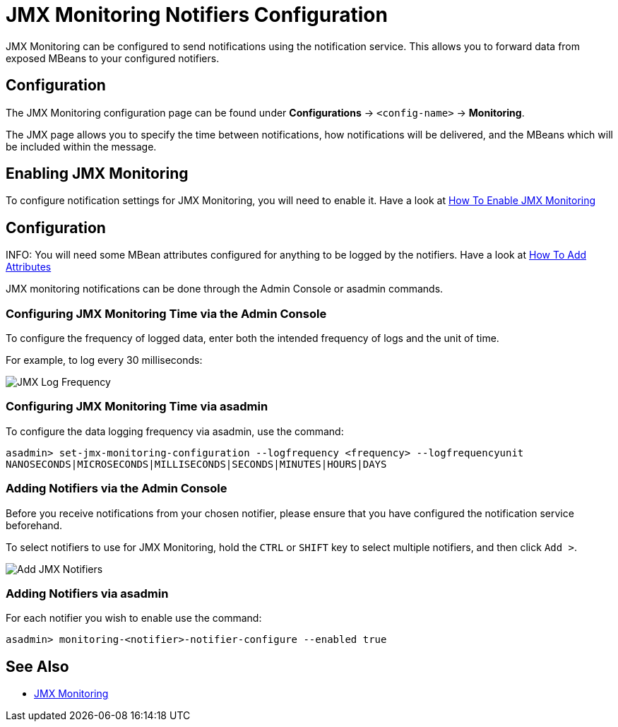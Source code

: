 [[jmx-notification-configuration]]
= JMX Monitoring Notifiers Configuration

JMX Monitoring can be configured to send notifications using the notification service.
This allows you to forward data from exposed MBeans to your configured
notifiers.

[[configuration]]
== Configuration

The JMX Monitoring configuration page can be found under *Configurations* ->
`<config-name>` -> *Monitoring*.

The JMX page allows you to specify the time between notifications, how
notifications will be delivered, and the MBeans which will be included within
the message.

[[enabling-via-admin-console]]
== Enabling JMX Monitoring

To configure notification settings for JMX Monitoring, you will need to enable it. Have a look at xref:Technical Documentation/Payara Server Documentation/Logging and Monitoring/Monitoring Service/JMX Monitoring.adoc#enable-jmx[How To Enable JMX Monitoring]

[[jmx-notif-config]]
== Configuration

INFO: You will need some MBean attributes configured for anything to be logged by the notifiers. Have a look at xref:Technical Documentation/Payara Server Documentation/Logging and Monitoring/Monitoring Service/JMX Monitoring.adoc#adding-the-monitoring-attribute[How To Add Attributes]

JMX monitoring notifications can be done through the Admin Console or asadmin commands.

[[configuring-time-via-admin-console]]
=== Configuring JMX Monitoring Time via the Admin Console

To configure the frequency of logged data, enter both the intended frequency
of logs and the unit of time.

For example, to log every 30 milliseconds:

image:jmx-monitoring-service/jmx-log-frequency.png[JMX Log Frequency]

[[configuring-time-via-asadmin]]
=== Configuring JMX Monitoring Time via asadmin

To configure the data logging frequency via asadmin, use the command:

[source, shell]
----
asadmin> set-jmx-monitoring-configuration --logfrequency <frequency> --logfrequencyunit 
NANOSECONDS|MICROSECONDS|MILLISECONDS|SECONDS|MINUTES|HOURS|DAYS
----

[[adding-notifiers-via-admin-console]]
=== Adding Notifiers via the Admin Console

Before you receive notifications from your chosen notifier, please ensure that you have configured the notification service beforehand.

To select notifiers to use for JMX Monitoring, hold the `CTRL` or `SHIFT` key
to select multiple notifiers, and then click `Add >`.

image:jmx-monitoring-service/jmx-add-notifiers.png[Add JMX Notifiers]

[[adding-notifiers-via-asadmin]]
=== Adding Notifiers via asadmin

For each notifier you wish to enable use the command:

[source, shell]
----
asadmin> monitoring-<notifier>-notifier-configure --enabled true
----

[[see-also]]
== See Also

* xref:Technical Documentation/Payara Server Documentation/Logging and Monitoring/Monitoring Service/JMX Monitoring.adoc[JMX Monitoring]
